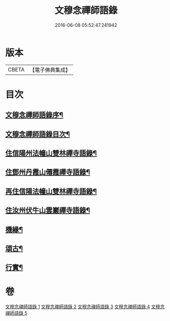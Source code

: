 #+TITLE: 文穆念禪師語錄 
#+DATE: 2016-06-08 05:52:47.241942

* 版本
 |     CBETA|【電子佛典集成】|

* 目次
** [[file:KR6q0500_001.txt::001-0779a1][文穆念禪師語錄序¶]]
** [[file:KR6q0500_001.txt::001-0780a2][文穆念禪師語錄目次¶]]
** [[file:KR6q0500_001.txt::001-0780b4][住信陽州法幢山雙林禪寺語錄¶]]
** [[file:KR6q0500_002.txt::002-0784a3][住鄧州丹霞山僊霞禪寺語錄¶]]
** [[file:KR6q0500_003.txt::003-0787c3][再住信陽法幢山雙林禪寺語錄¶]]
** [[file:KR6q0500_004.txt::004-0791a3][住汝州伏牛山雲巖禪寺語錄¶]]
** [[file:KR6q0500_004.txt::004-0792c2][機緣¶]]
** [[file:KR6q0500_005.txt::005-0794a3][頌古¶]]
** [[file:KR6q0500_005.txt::005-0797b22][行實¶]]

* 卷
[[file:KR6q0500_001.txt][文穆念禪師語錄 1]]
[[file:KR6q0500_002.txt][文穆念禪師語錄 2]]
[[file:KR6q0500_003.txt][文穆念禪師語錄 3]]
[[file:KR6q0500_004.txt][文穆念禪師語錄 4]]
[[file:KR6q0500_005.txt][文穆念禪師語錄 5]]

